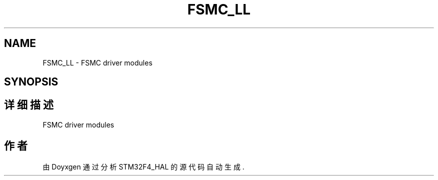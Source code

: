 .TH "FSMC_LL" 3 "2020年 八月 7日 星期五" "Version 1.24.0" "STM32F4_HAL" \" -*- nroff -*-
.ad l
.nh
.SH NAME
FSMC_LL \- FSMC driver modules  

.SH SYNOPSIS
.br
.PP
.SH "详细描述"
.PP 
FSMC driver modules 


.SH "作者"
.PP 
由 Doyxgen 通过分析 STM32F4_HAL 的 源代码自动生成\&.
